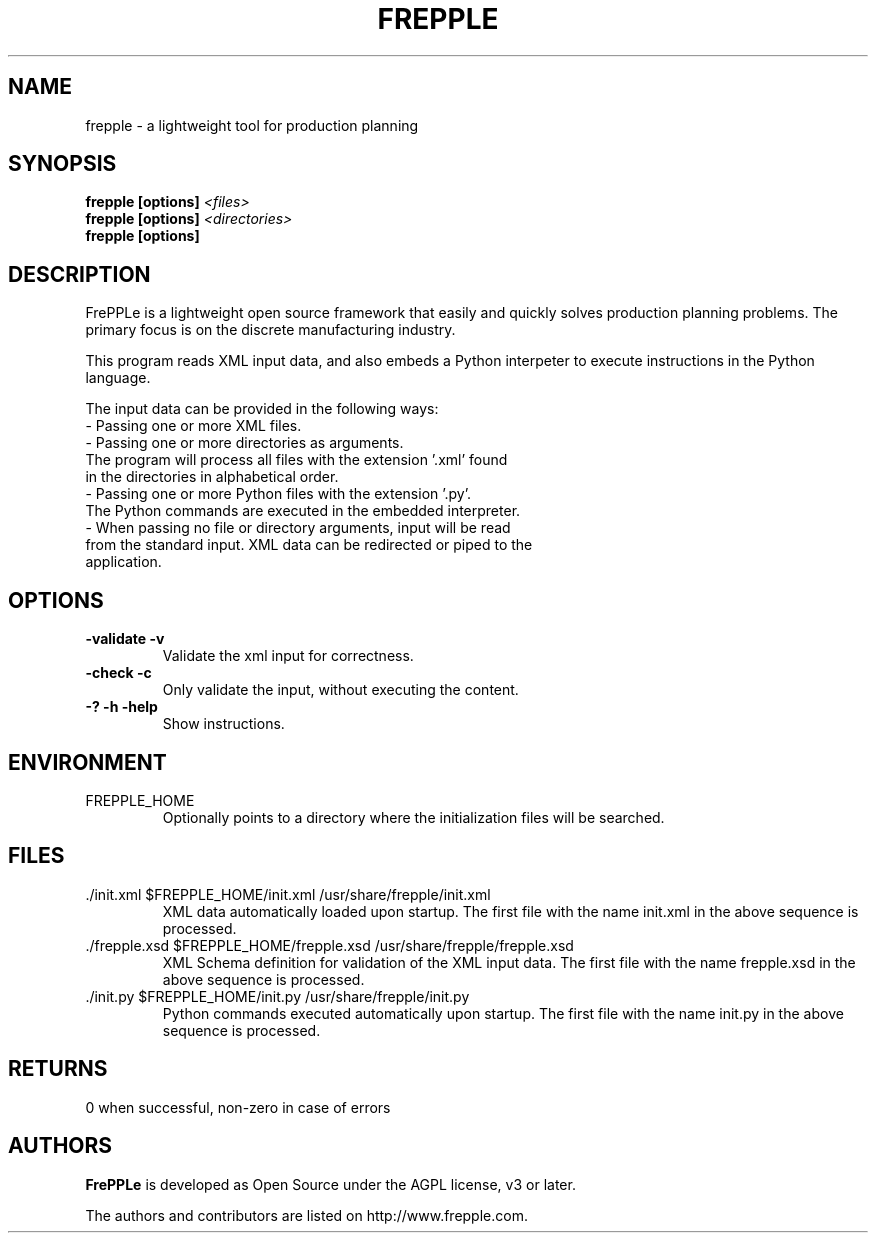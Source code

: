 .\"
.\" Copyright (C) 2009-2013 by Johan De Taeye, frePPLe bvba
.\"
.\" All information contained herein is, and remains the property of frePPLe.
.\" You are allowed to use and modify the source code, as long as the
.\" software is used within your company.
.\" You are not allowed to distribute the software, either in the form of
.\" source code or in the form of compiled binaries.
.\"
.TH "FREPPLE" "1" "May 2013" "frePPLe" ""
.SH "NAME"
frepple \- a lightweight tool for production planning
.br
.SH "SYNOPSIS"
.B frepple [options]
.I <files>
.br
.B frepple [options]
.I <directories>
.br
.B frepple [options]

.SH "DESCRIPTION"
FrePPLe is a lightweight open source framework that easily and quickly 
solves production planning problems. The primary focus is on the discrete 
manufacturing industry.
.P
This program reads XML input data, and also embeds a Python interpeter to
execute instructions in the Python language.
.P
The input data can be provided in the following ways:
  - Passing one or more XML files.
  - Passing one or more directories as arguments.
    The program will process all files with the extension '.xml' found
    in the directories in alphabetical order.
  - Passing one or more Python files with the extension '.py'.
    The Python commands are executed in the embedded interpreter.
  - When passing no file or directory arguments, input will be read
    from the standard input. XML data can be redirected or piped to the
    application.

.SH OPTIONS
.TP
.BI "\-validate \-v"
Validate the xml input for correctness.
.TP
.BI "\-check \-c"
Only validate the input, without executing the content.
.TP
.BI "\-? \-h \-help"
Show instructions.

.SH ENVIRONMENT
.TP
FREPPLE_HOME
Optionally points to a directory where the initialization
files will be searched.

.SH FILES
.TP
\&./init.xml $FREPPLE_HOME/init.xml /usr/share/frepple/init.xml
XML data automatically loaded upon startup. The first file with the name
init.xml in the above sequence is processed.

.TP
\&./frepple.xsd $FREPPLE_HOME/frepple.xsd /usr/share/frepple/frepple.xsd
XML Schema definition for validation of the XML input data. The first file 
with the name frepple.xsd in the above sequence is processed.

.TP
\&./init.py $FREPPLE_HOME/init.py /usr/share/frepple/init.py
Python commands executed automatically upon startup. The first file with the name
init.py in the above sequence is processed.

.SH RETURNS
0 when successful, non-zero in case of errors

.SH "AUTHORS"
.B FrePPLe
is developed as Open Source under the AGPL license, v3 or later.

The authors and contributors are listed on http://www.frepple.com.
